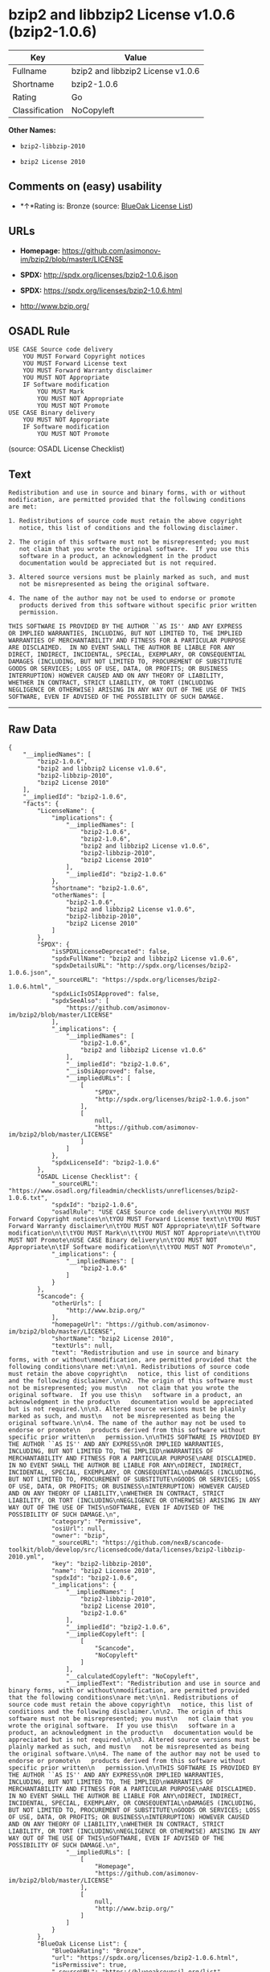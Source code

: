 * bzip2 and libbzip2 License v1.0.6 (bzip2-1.0.6)

| Key              | Value                               |
|------------------+-------------------------------------|
| Fullname         | bzip2 and libbzip2 License v1.0.6   |
| Shortname        | bzip2-1.0.6                         |
| Rating           | Go                                  |
| Classification   | NoCopyleft                          |

*Other Names:*

- =bzip2-libbzip-2010=

- =bzip2 License 2010=

** Comments on (easy) usability

- *↑*Rating is: Bronze (source:
  [[https://blueoakcouncil.org/list][BlueOak License List]])

** URLs

- *Homepage:* https://github.com/asimonov-im/bzip2/blob/master/LICENSE

- *SPDX:* http://spdx.org/licenses/bzip2-1.0.6.json

- *SPDX:* https://spdx.org/licenses/bzip2-1.0.6.html

- http://www.bzip.org/

** OSADL Rule

#+BEGIN_EXAMPLE
    USE CASE Source code delivery
    	YOU MUST Forward Copyright notices
    	YOU MUST Forward License text
    	YOU MUST Forward Warranty disclaimer
    	YOU MUST NOT Appropriate
    	IF Software modification
    		YOU MUST Mark
    		YOU MUST NOT Appropriate
    		YOU MUST NOT Promote
    USE CASE Binary delivery
    	YOU MUST NOT Appropriate
    	IF Software modification
    		YOU MUST NOT Promote
#+END_EXAMPLE

(source: OSADL License Checklist)

** Text

#+BEGIN_EXAMPLE
    Redistribution and use in source and binary forms, with or without
    modification, are permitted provided that the following conditions
    are met:

    1. Redistributions of source code must retain the above copyright
       notice, this list of conditions and the following disclaimer.

    2. The origin of this software must not be misrepresented; you must
       not claim that you wrote the original software.  If you use this
       software in a product, an acknowledgment in the product
       documentation would be appreciated but is not required.

    3. Altered source versions must be plainly marked as such, and must
       not be misrepresented as being the original software.

    4. The name of the author may not be used to endorse or promote
       products derived from this software without specific prior written
       permission.

    THIS SOFTWARE IS PROVIDED BY THE AUTHOR ``AS IS'' AND ANY EXPRESS
    OR IMPLIED WARRANTIES, INCLUDING, BUT NOT LIMITED TO, THE IMPLIED
    WARRANTIES OF MERCHANTABILITY AND FITNESS FOR A PARTICULAR PURPOSE
    ARE DISCLAIMED.  IN NO EVENT SHALL THE AUTHOR BE LIABLE FOR ANY
    DIRECT, INDIRECT, INCIDENTAL, SPECIAL, EXEMPLARY, OR CONSEQUENTIAL
    DAMAGES (INCLUDING, BUT NOT LIMITED TO, PROCUREMENT OF SUBSTITUTE
    GOODS OR SERVICES; LOSS OF USE, DATA, OR PROFITS; OR BUSINESS
    INTERRUPTION) HOWEVER CAUSED AND ON ANY THEORY OF LIABILITY,
    WHETHER IN CONTRACT, STRICT LIABILITY, OR TORT (INCLUDING
    NEGLIGENCE OR OTHERWISE) ARISING IN ANY WAY OUT OF THE USE OF THIS
    SOFTWARE, EVEN IF ADVISED OF THE POSSIBILITY OF SUCH DAMAGE.
#+END_EXAMPLE

--------------

** Raw Data

#+BEGIN_EXAMPLE
    {
        "__impliedNames": [
            "bzip2-1.0.6",
            "bzip2 and libbzip2 License v1.0.6",
            "bzip2-libbzip-2010",
            "bzip2 License 2010"
        ],
        "__impliedId": "bzip2-1.0.6",
        "facts": {
            "LicenseName": {
                "implications": {
                    "__impliedNames": [
                        "bzip2-1.0.6",
                        "bzip2-1.0.6",
                        "bzip2 and libbzip2 License v1.0.6",
                        "bzip2-libbzip-2010",
                        "bzip2 License 2010"
                    ],
                    "__impliedId": "bzip2-1.0.6"
                },
                "shortname": "bzip2-1.0.6",
                "otherNames": [
                    "bzip2-1.0.6",
                    "bzip2 and libbzip2 License v1.0.6",
                    "bzip2-libbzip-2010",
                    "bzip2 License 2010"
                ]
            },
            "SPDX": {
                "isSPDXLicenseDeprecated": false,
                "spdxFullName": "bzip2 and libbzip2 License v1.0.6",
                "spdxDetailsURL": "http://spdx.org/licenses/bzip2-1.0.6.json",
                "_sourceURL": "https://spdx.org/licenses/bzip2-1.0.6.html",
                "spdxLicIsOSIApproved": false,
                "spdxSeeAlso": [
                    "https://github.com/asimonov-im/bzip2/blob/master/LICENSE"
                ],
                "_implications": {
                    "__impliedNames": [
                        "bzip2-1.0.6",
                        "bzip2 and libbzip2 License v1.0.6"
                    ],
                    "__impliedId": "bzip2-1.0.6",
                    "__isOsiApproved": false,
                    "__impliedURLs": [
                        [
                            "SPDX",
                            "http://spdx.org/licenses/bzip2-1.0.6.json"
                        ],
                        [
                            null,
                            "https://github.com/asimonov-im/bzip2/blob/master/LICENSE"
                        ]
                    ]
                },
                "spdxLicenseId": "bzip2-1.0.6"
            },
            "OSADL License Checklist": {
                "_sourceURL": "https://www.osadl.org/fileadmin/checklists/unreflicenses/bzip2-1.0.6.txt",
                "spdxId": "bzip2-1.0.6",
                "osadlRule": "USE CASE Source code delivery\n\tYOU MUST Forward Copyright notices\n\tYOU MUST Forward License text\n\tYOU MUST Forward Warranty disclaimer\n\tYOU MUST NOT Appropriate\n\tIF Software modification\n\t\tYOU MUST Mark\n\t\tYOU MUST NOT Appropriate\n\t\tYOU MUST NOT Promote\nUSE CASE Binary delivery\n\tYOU MUST NOT Appropriate\n\tIF Software modification\n\t\tYOU MUST NOT Promote\n",
                "_implications": {
                    "__impliedNames": [
                        "bzip2-1.0.6"
                    ]
                }
            },
            "Scancode": {
                "otherUrls": [
                    "http://www.bzip.org/"
                ],
                "homepageUrl": "https://github.com/asimonov-im/bzip2/blob/master/LICENSE",
                "shortName": "bzip2 License 2010",
                "textUrls": null,
                "text": "Redistribution and use in source and binary forms, with or without\nmodification, are permitted provided that the following conditions\nare met:\n\n1. Redistributions of source code must retain the above copyright\n   notice, this list of conditions and the following disclaimer.\n\n2. The origin of this software must not be misrepresented; you must\n   not claim that you wrote the original software.  If you use this\n   software in a product, an acknowledgment in the product\n   documentation would be appreciated but is not required.\n\n3. Altered source versions must be plainly marked as such, and must\n   not be misrepresented as being the original software.\n\n4. The name of the author may not be used to endorse or promote\n   products derived from this software without specific prior written\n   permission.\n\nTHIS SOFTWARE IS PROVIDED BY THE AUTHOR ``AS IS'' AND ANY EXPRESS\nOR IMPLIED WARRANTIES, INCLUDING, BUT NOT LIMITED TO, THE IMPLIED\nWARRANTIES OF MERCHANTABILITY AND FITNESS FOR A PARTICULAR PURPOSE\nARE DISCLAIMED.  IN NO EVENT SHALL THE AUTHOR BE LIABLE FOR ANY\nDIRECT, INDIRECT, INCIDENTAL, SPECIAL, EXEMPLARY, OR CONSEQUENTIAL\nDAMAGES (INCLUDING, BUT NOT LIMITED TO, PROCUREMENT OF SUBSTITUTE\nGOODS OR SERVICES; LOSS OF USE, DATA, OR PROFITS; OR BUSINESS\nINTERRUPTION) HOWEVER CAUSED AND ON ANY THEORY OF LIABILITY,\nWHETHER IN CONTRACT, STRICT LIABILITY, OR TORT (INCLUDING\nNEGLIGENCE OR OTHERWISE) ARISING IN ANY WAY OUT OF THE USE OF THIS\nSOFTWARE, EVEN IF ADVISED OF THE POSSIBILITY OF SUCH DAMAGE.\n",
                "category": "Permissive",
                "osiUrl": null,
                "owner": "bzip",
                "_sourceURL": "https://github.com/nexB/scancode-toolkit/blob/develop/src/licensedcode/data/licenses/bzip2-libbzip-2010.yml",
                "key": "bzip2-libbzip-2010",
                "name": "bzip2 License 2010",
                "spdxId": "bzip2-1.0.6",
                "_implications": {
                    "__impliedNames": [
                        "bzip2-libbzip-2010",
                        "bzip2 License 2010",
                        "bzip2-1.0.6"
                    ],
                    "__impliedId": "bzip2-1.0.6",
                    "__impliedCopyleft": [
                        [
                            "Scancode",
                            "NoCopyleft"
                        ]
                    ],
                    "__calculatedCopyleft": "NoCopyleft",
                    "__impliedText": "Redistribution and use in source and binary forms, with or without\nmodification, are permitted provided that the following conditions\nare met:\n\n1. Redistributions of source code must retain the above copyright\n   notice, this list of conditions and the following disclaimer.\n\n2. The origin of this software must not be misrepresented; you must\n   not claim that you wrote the original software.  If you use this\n   software in a product, an acknowledgment in the product\n   documentation would be appreciated but is not required.\n\n3. Altered source versions must be plainly marked as such, and must\n   not be misrepresented as being the original software.\n\n4. The name of the author may not be used to endorse or promote\n   products derived from this software without specific prior written\n   permission.\n\nTHIS SOFTWARE IS PROVIDED BY THE AUTHOR ``AS IS'' AND ANY EXPRESS\nOR IMPLIED WARRANTIES, INCLUDING, BUT NOT LIMITED TO, THE IMPLIED\nWARRANTIES OF MERCHANTABILITY AND FITNESS FOR A PARTICULAR PURPOSE\nARE DISCLAIMED.  IN NO EVENT SHALL THE AUTHOR BE LIABLE FOR ANY\nDIRECT, INDIRECT, INCIDENTAL, SPECIAL, EXEMPLARY, OR CONSEQUENTIAL\nDAMAGES (INCLUDING, BUT NOT LIMITED TO, PROCUREMENT OF SUBSTITUTE\nGOODS OR SERVICES; LOSS OF USE, DATA, OR PROFITS; OR BUSINESS\nINTERRUPTION) HOWEVER CAUSED AND ON ANY THEORY OF LIABILITY,\nWHETHER IN CONTRACT, STRICT LIABILITY, OR TORT (INCLUDING\nNEGLIGENCE OR OTHERWISE) ARISING IN ANY WAY OUT OF THE USE OF THIS\nSOFTWARE, EVEN IF ADVISED OF THE POSSIBILITY OF SUCH DAMAGE.\n",
                    "__impliedURLs": [
                        [
                            "Homepage",
                            "https://github.com/asimonov-im/bzip2/blob/master/LICENSE"
                        ],
                        [
                            null,
                            "http://www.bzip.org/"
                        ]
                    ]
                }
            },
            "BlueOak License List": {
                "BlueOakRating": "Bronze",
                "url": "https://spdx.org/licenses/bzip2-1.0.6.html",
                "isPermissive": true,
                "_sourceURL": "https://blueoakcouncil.org/list",
                "name": "bzip2 and libbzip2 License v1.0.6",
                "id": "bzip2-1.0.6",
                "_implications": {
                    "__impliedNames": [
                        "bzip2-1.0.6"
                    ],
                    "__impliedJudgement": [
                        [
                            "BlueOak License List",
                            {
                                "tag": "PositiveJudgement",
                                "contents": "Rating is: Bronze"
                            }
                        ]
                    ],
                    "__impliedCopyleft": [
                        [
                            "BlueOak License List",
                            "NoCopyleft"
                        ]
                    ],
                    "__calculatedCopyleft": "NoCopyleft",
                    "__impliedURLs": [
                        [
                            "SPDX",
                            "https://spdx.org/licenses/bzip2-1.0.6.html"
                        ]
                    ]
                }
            }
        },
        "__impliedJudgement": [
            [
                "BlueOak License List",
                {
                    "tag": "PositiveJudgement",
                    "contents": "Rating is: Bronze"
                }
            ]
        ],
        "__impliedCopyleft": [
            [
                "BlueOak License List",
                "NoCopyleft"
            ],
            [
                "Scancode",
                "NoCopyleft"
            ]
        ],
        "__calculatedCopyleft": "NoCopyleft",
        "__isOsiApproved": false,
        "__impliedText": "Redistribution and use in source and binary forms, with or without\nmodification, are permitted provided that the following conditions\nare met:\n\n1. Redistributions of source code must retain the above copyright\n   notice, this list of conditions and the following disclaimer.\n\n2. The origin of this software must not be misrepresented; you must\n   not claim that you wrote the original software.  If you use this\n   software in a product, an acknowledgment in the product\n   documentation would be appreciated but is not required.\n\n3. Altered source versions must be plainly marked as such, and must\n   not be misrepresented as being the original software.\n\n4. The name of the author may not be used to endorse or promote\n   products derived from this software without specific prior written\n   permission.\n\nTHIS SOFTWARE IS PROVIDED BY THE AUTHOR ``AS IS'' AND ANY EXPRESS\nOR IMPLIED WARRANTIES, INCLUDING, BUT NOT LIMITED TO, THE IMPLIED\nWARRANTIES OF MERCHANTABILITY AND FITNESS FOR A PARTICULAR PURPOSE\nARE DISCLAIMED.  IN NO EVENT SHALL THE AUTHOR BE LIABLE FOR ANY\nDIRECT, INDIRECT, INCIDENTAL, SPECIAL, EXEMPLARY, OR CONSEQUENTIAL\nDAMAGES (INCLUDING, BUT NOT LIMITED TO, PROCUREMENT OF SUBSTITUTE\nGOODS OR SERVICES; LOSS OF USE, DATA, OR PROFITS; OR BUSINESS\nINTERRUPTION) HOWEVER CAUSED AND ON ANY THEORY OF LIABILITY,\nWHETHER IN CONTRACT, STRICT LIABILITY, OR TORT (INCLUDING\nNEGLIGENCE OR OTHERWISE) ARISING IN ANY WAY OUT OF THE USE OF THIS\nSOFTWARE, EVEN IF ADVISED OF THE POSSIBILITY OF SUCH DAMAGE.\n",
        "__impliedURLs": [
            [
                "SPDX",
                "http://spdx.org/licenses/bzip2-1.0.6.json"
            ],
            [
                null,
                "https://github.com/asimonov-im/bzip2/blob/master/LICENSE"
            ],
            [
                "SPDX",
                "https://spdx.org/licenses/bzip2-1.0.6.html"
            ],
            [
                "Homepage",
                "https://github.com/asimonov-im/bzip2/blob/master/LICENSE"
            ],
            [
                null,
                "http://www.bzip.org/"
            ]
        ]
    }
#+END_EXAMPLE